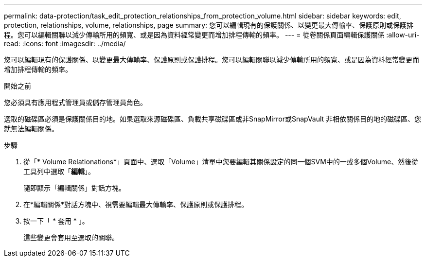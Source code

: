 ---
permalink: data-protection/task_edit_protection_relationships_from_protection_volume.html 
sidebar: sidebar 
keywords: edit, protection, relationships, volume, relationships, page 
summary: 您可以編輯現有的保護關係、以變更最大傳輸率、保護原則或保護排程。您可以編輯關聯以減少傳輸所用的頻寬、或是因為資料經常變更而增加排程傳輸的頻率。 
---
= 從卷關係頁面編輯保護關係
:allow-uri-read: 
:icons: font
:imagesdir: ../media/


[role="lead"]
您可以編輯現有的保護關係、以變更最大傳輸率、保護原則或保護排程。您可以編輯關聯以減少傳輸所用的頻寬、或是因為資料經常變更而增加排程傳輸的頻率。

.開始之前
您必須具有應用程式管理員或儲存管理員角色。

選取的磁碟區必須是保護關係目的地。如果選取來源磁碟區、負載共享磁碟區或非SnapMirror或SnapVault 非相依關係目的地的磁碟區、您就無法編輯關係。

.步驟
. 從「* Volume Relationations*」頁面中、選取「Volume」清單中您要編輯其關係設定的同一個SVM中的一或多個Volume、然後從工具列中選取「*編輯*」。
+
隨即顯示「編輯關係」對話方塊。

. 在*編輯關係*對話方塊中、視需要編輯最大傳輸率、保護原則或保護排程。
. 按一下「 * 套用 * 」。
+
這些變更會套用至選取的關聯。


